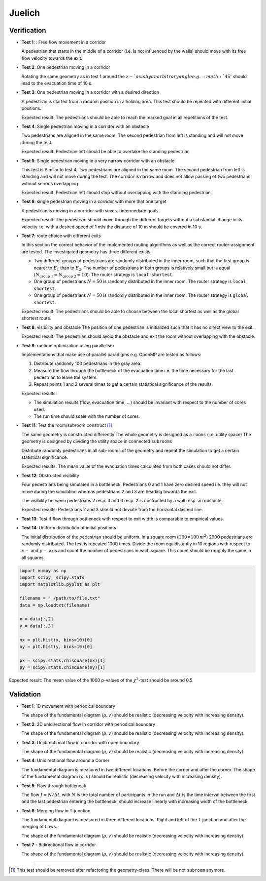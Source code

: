 =======
Juelich
=======

Verification
============

-  **Test 1**: : Free flow movement in a corridor

   A pedestrian that starts in the middle of a corridor (i.e. is not
   influenced by the walls) should move with its free flow velocity
   towards the exit.

-  **Test 2**: One pedestrian moving in a corridor

   Rotating the same geometry as in test 1 around the :math:`z-`axis by an
   arbitrary angle e.g. :math:`45^\circ` should lead to the evacuation time of
   10 s.

-  **Test 3**: One pedestrian moving in a corridor with a desired
   direction

   A pedestrian is started from a random position in a holding area.
   This test should be repeated with different initial positions.

   Expected result: The pedestrians should be able to reach the marked
   goal in all repetitions of the test.

-  **Test 4**: Single pedestrian moving in a corridor with an obstacle

   Two pedestrians are aligned in the same room. The second pedestrian
   from left is standing and will not move during the test.

   Expected result: Pedestrian left should be able to overtake the
   standing pedestrian

-  **Test 5**: Single pedestrian moving in a very narrow corridor with
   an obstacle

   This test is Similar to test 4. Two pedestrians are aligned in the
   same room. The second pedestrian from left is standing and will not
   move during the test. The corridor is narrow and does not allow
   passing of two pedestrians without serious overlapping.

   Expected result: Pedestrian left should stop without overlapping with
   the standing pedestrian.

-  **Test 6**: single pedestrian moving in a corridor with more that one
   target

   A pedestrian is moving in a corridor with several intermediate goals.

   Expected result: The pedestrian should move through the different
   targets without a substantial change in its velocity i.e. with a
   desired speed of 1 m/s the distance of 10 m should be covered in 10
   s.

-  **Test 7**: route choice with different exits

   In this section the correct behavior of the implemented routing
   algorithms as well as the correct router-assignment are tested. The
   investigated geometry has three different exists.

   -  Two different groups of pedestrians are randomly distributed in
      the inner room, such that the first group is nearer to :math:`E_1` than
      to :math:`E_2`. The number of pedestrians in both groups is relatively
      small but is equal :math:`(N_{\text{group 1}}=N_{\text{group 2}}=10`).
      The router strategy is ``local shortest``.
   -  One group of pedestrians :math:`N = 50` is randomly distributed in the
      inner room. The router strategy is ``local shortest``.
   -  One group of pedestrians :math:`N = 50` is randomly distributed in the
      inner room. The router strategy is ``global shortest``.

   Expected result: The pedestrians should be able to choose between the
   local shortest as well as the global shortest route.

-  **Test 8**: visibility and obstacle The position of one pedestrian is
   initialized such that it has no direct view to the exit.

   Expected result: The pedestrian should avoid the obstacle and exit
   the room without overlapping with the obstacle.

-  **Test 9**: runtime optimization using parallelism

   Implementations that make use of parallel paradigms e.g. OpenMP are
   tested as follows:

   1. Distribute randomly 100 pedestrians in the gray area.
   2. Measure the flow through the bottleneck of the evacuation time
      i.e. the time necessary for the last pedestrian to leave the
      system.
   3. Repeat points 1 and 2 several times to get a certain statistical
      significance of the results.

   Expected results:

   -  The simulation results (flow, evacuation time, …) should be
      invariant with respect to the number of cores used.
   -  The run time should scale with the number of cores.

-  **Test 11**: Test the room/subroom construct  [1]_

   The same geometry is constructed differently The whole geometry is
   designed as a ``rooms`` (i.e. utility space) The geometry is designed
   by dividing the utility space in connected ``subrooms``

   Distribute randomly pedestrians in all sub-rooms of the geometry and
   repeat the simulation to get a certain statistical significance.

   Expected results: The mean value of the evacuation times calculated
   from both cases should not differ.

-  **Test 12**: Obstructed visibility

   Four pedestrians being simulated in a bottleneck. Pedestrians 0 and 1
   have zero desired speed i.e. they will not move during the simulation
   whereas pedestrians 2 and 3 are heading towards the exit.

   The visibility between pedestrians 2 resp. 3 and 0 resp. 2 is
   obstructed by a wall resp. an obstacle.

   Expected results: Pedestrians 2 and 3 should not deviate from the
   horizontal dashed line.

-  **Test 13**: Test if flow through bottleneck with respect to exit
   width is comparable to empirical values.

-  **Test 14**: Uniform distribution of initial positions

   The initial distribution of the pedestrian should be uniform. In a
   square room :math:`(100\times 100\,m^2)` 2000 pedestrians are randomly
   distributed. The test is repeated 1000 times. Divide the room equidistantly
   in 10 regions with respect to :math:`x-` and :math:`y-` axis and count the
   number of pedestrians in each square. This count should be roughly the same
   in all squares:

.. code:: python

   import numpy as np
   import scipy, scipy.stats
   import matplotlib.pyplot as plt

   filename = "./path/to/file.txt"
   data = np.loadtxt(filename)

   x = data[:,2]
   y = data[:,3]

   nx = plt.hist(x, bins=10)[0]
   ny = plt.hist(y, bins=10)[0]

   px = scipy.stats.chisquare(nx)[1]
   py = scipy.stats.chisquare(ny)[1]

Expected result: The mean value of the 1000 p-values of the :math:`\chi^2`-test
should be around 0.5.

Validation
==========

-  **Test 1**: 1D movement with periodical boundary

   The shape of the fundamental diagram :math:`(\rho, v)` should be realistic
   (decreasing velocity with increasing density).

-  **Test 2**: 2D unidirectional flow in corridor with periodical
   boundary

   The shape of the fundamental diagram :math:`(\rho, v)` should be realistic
   (decreasing velocity with increasing density).

-  **Test 3**: Unidirectional flow in corridor with open boundary

   The shape of the fundamental diagram :math:`(\rho, v)` should be realistic
   (decreasing velocity with increasing density).

-  **Test 4**: Unidirectional flow around a Corner

   The fundamental diagram is measured in two different locations.
   Before the corner and after the corner. The shape of the fundamental
   diagram :math:`(\rho, v)` should be realistic (decreasing velocity with
   increasing density).

-  **Test 5**: Flow through bottleneck

   The flow :math:`J = N / \Delta t`, with :math:`N` is the total number of
   participants in the run and :math:`\Delta t` is the time interval between
   the first and the last pedestrian entering the bottleneck, should increase
   linearly with increasing width of the bottleneck.

-  **Test 6**: Merging flow in T-junction

   The fundamental diagram is measured in three different locations.
   Right and left of the T-junction and after the merging of flows.

   The shape of the fundamental diagram :math:`(\rho, v)` should be realistic
   (decreasing velocity with increasing density).

-  **Test 7** - Bidirectional flow in corridor

   The shape of the fundamental diagram :math:`(\rho, v)` should be realistic
   (decreasing velocity with increasing density).

--------------

.. [1]
   This test should be removed after refactoring the geometry-class.
   There will be not ``subroom`` anymore.
